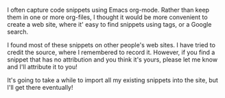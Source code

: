 #+BEGIN_COMMENT
.. title: About
.. slug: about
.. date: 2017-10-24 14:55:52 UTC
.. tags:
.. category:
.. link:
.. description:
.. type: text
#+END_COMMENT


I often capture code snippets using Emacs org-mode. Rather than keep them in
one or more org-files, I thought it would be more convenient to create a web
site, where it' easy to find snippets using tags, or a Google search.

I found most of these snippets on other people's web sites. I have tried to
credit the source, where I remembered to record it. However, if you find a
snippet that has no attribution and you think it's yours, please let me know
and I'll attribute it to you!

It's going to take a while to import all my existing snippets into the site,
but I'll get there eventually!
